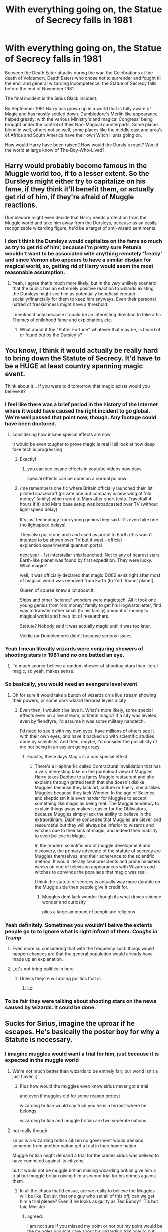 #+TITLE: With everything going on, the Statue of Secrecy falls in 1981

* With everything going on, the Statue of Secrecy falls in 1981
:PROPERTIES:
:Author: Dragonblade0123
:Score: 226
:DateUnix: 1600882758.0
:DateShort: 2020-Sep-23
:FlairText: Prompt
:END:
Between the Death Eater attacks during the war, the Celebrations at the death of Voldemort, Death Eaters who chose not to surrender and fought till the end, and general wizarding incompetence, the Statue of Secrecy falls before the end of November 1981.

The final incident is the Sirius Black Incident.

By September 1991 Harry has grown up in a world that is fully aware of Magic and has mostly settled down. Dumbledore's Merlin like appearance helped greatly, with the various Ministry's and magical Congress' being brought under the control of their Non-Magical counterparts. Some places blend in well, others not so well, some places like the middle east and area's of Africa and South America have their own Witch Hunts going on.

How would Harry have been raised? How would the Dursly's react? Would the world at large know of The-Boy-Who-Lived?


** Harry would probably become famous in the Muggle world too, if to a lesser extent. So the Dursleys might either try to capitalize on his fame, if they think it'll benefit them, or actually get rid of him, if they're afraid of Muggle reactions.

Dumbledore might even decide that Harry needs protection from the Muggle world and take him away from the Dursleys, because as an easily recognizable wizarding figure, he'd be a target of anti-wizard sentiments.
:PROPERTIES:
:Author: Locked_Key
:Score: 119
:DateUnix: 1600889471.0
:DateShort: 2020-Sep-23
:END:

*** I don't think the Dursleys would capitalize on the fame so much as try to get rid of him; because I'm pretty sure Petunia wouldn't want to be associated with anything remotely 'freaky' and since Vernon also appears to have a similar disdain for magical world, so, getting rid of Harry would seem the most reasonable assumption.
:PROPERTIES:
:Author: not_mein_fuhrer
:Score: 19
:DateUnix: 1600916618.0
:DateShort: 2020-Sep-24
:END:

**** Yeah, I agree that's much more likely, but in the /very/ unlikely scenario that the public has an extremely positive reaction to wizards existing, the Dursleys might see him as potentially beneficial enough socially/financially for them to keep him anyways. Even their personal hatred of freakishness might have a threshold.

I mention it only because it could be an interesting direction to take a fic. Themes of childhood fame and exploitation, etc.
:PROPERTIES:
:Author: Locked_Key
:Score: 14
:DateUnix: 1600917255.0
:DateShort: 2020-Sep-24
:END:

***** What about if the "Potter Fortune" whatever that may be, is heard of or found out by the Dursley's?
:PROPERTIES:
:Author: Dragonblade0123
:Score: 4
:DateUnix: 1600960312.0
:DateShort: 2020-Sep-24
:END:


** You know, I think it would actually be really hard to bring down the Statute of Secrecy. It'd have to be a HUGE at least country spanning magic event.

Think about it... If you were told tomorrow that magic exists would you believe it?
:PROPERTIES:
:Author: ashez2ashes
:Score: 82
:DateUnix: 1600892900.0
:DateShort: 2020-Sep-23
:END:

*** I feel like there was a brief period in the history of the Internet where it would have caused the right incident to go global. We're well passed that point now, though. Any footage could have been doctored.
:PROPERTIES:
:Author: Sam-HobbitOfTheShire
:Score: 44
:DateUnix: 1600895319.0
:DateShort: 2020-Sep-24
:END:

**** considering how insane speical effects are now

it would be even tougher to prove magic is real Hell look at how deep fake tech is progressing
:PROPERTIES:
:Author: CommanderL3
:Score: 17
:DateUnix: 1600932189.0
:DateShort: 2020-Sep-24
:END:

***** Exactly!
:PROPERTIES:
:Author: Sam-HobbitOfTheShire
:Score: 7
:DateUnix: 1600956964.0
:DateShort: 2020-Sep-24
:END:

****** you can see insane effects in youtube videos now days

special effects can be done on a normal pc now
:PROPERTIES:
:Author: CommanderL3
:Score: 5
:DateUnix: 1600957759.0
:DateShort: 2020-Sep-24
:END:


*****  /me remembers one fic where Britain officially launched their 1st piloted spacecraft (private one but company is new wing of 'old money' family) which went to Mars after short tests. Travel(all 4 hours if it) and Mars base setup was broadcasted over TV (without light-speed delay).

It's just technology from young genius they said. It's even fake one (no lightspeed delays)

They also put stone arch and used as portal to Earth (this wasn't intented to be shown over TV but it was) - official explantion:experimental quantum portal

next year - 1st interstallar ship launched. Not to any of nearest stars. Earth-like planet was found by first expedition. They were lucky. What magic?

well, it was officially declared that magic DOES exist right after most of magical world was removed from Earth (to 2nd 'found' planet).

Queen of course knew a lot about it.

Ships and other 'science' wonders were magictech. All it took one young genius from 'old money' family to get his Hogwarts letter, find way to transfer rather small (to his family) amount of money to magical world and hire a lot of researchers.

Statute? Nobody said it was actually magic until it was too later.

Voldie (or Dumblemore) didn't because serious issues.
:PROPERTIES:
:Author: vikarti_anatra
:Score: 1
:DateUnix: 1601125126.0
:DateShort: 2020-Sep-26
:END:


*** Yeah I mean literally wizards were conjuring showers of shooting stars in 1981 and no one batted an eye.
:PROPERTIES:
:Author: Taure
:Score: 28
:DateUnix: 1600897787.0
:DateShort: 2020-Sep-24
:END:

**** I'd much sooner believe a random shower of shooting stars than literal magic, so yeah, makes sense.
:PROPERTIES:
:Author: LukeVisk
:Score: 16
:DateUnix: 1600910716.0
:DateShort: 2020-Sep-24
:END:


*** So basically, you would need an avengers level event
:PROPERTIES:
:Author: NiCommander
:Score: 57
:DateUnix: 1600894721.0
:DateShort: 2020-Sep-24
:END:

**** Oh for sure it would take a bunch of wizards on a live stream showing their powers, or some dark wizard terrorist levels a city
:PROPERTIES:
:Author: Bubba1234562
:Score: 17
:DateUnix: 1600905677.0
:DateShort: 2020-Sep-24
:END:

***** Even then, I wouldn't believe it. What's more likely, some special effects even on a live stream, or literal magic? If a city was leveled, even by fiendfyre, I'd assume it was some military nanotech.

I'd need to see it with my own eyes, have millions of others see it with their own eyes, /and/ have it backed up with scientific studies done by scientists. And then, /maybe/, I'd consider the possibility of me not being in an asylum going crazy.
:PROPERTIES:
:Author: LukeVisk
:Score: 23
:DateUnix: 1600910623.0
:DateShort: 2020-Sep-24
:END:

****** Exaclty, these days Magic is a bad special effect
:PROPERTIES:
:Author: Bubba1234562
:Score: 12
:DateUnix: 1600910677.0
:DateShort: 2020-Sep-24
:END:

******* There's a Haphne fic called Contractural Invalidation that has a very interesting take on the pureblood view of Muggles. Harry takes Daphne to a fancy Muggle restaurant and she explains through gritted teeth that she doesn't dislike Muggles because they lack art, culture or finery, she dislikes Muggles because they lack Wonder. In the age of Science and skepticism it is even harder for Muggles to accept something like magic as being real. The Muggle tendency to explain things away makes it easier for the Obliviators, because Muggles simply lack the ability to believe in the extraordinary. Daphne concedes that Muggles are clever and resourceful but they will always be inferior to wizards and witches due to their lack of magic, and indeed their inability to even believe in Magic.

In the modern scientific era of muggle development and discovery, the primary advocate of the statute of secrecy are Muggles themselves, and their adherence to the scientific method. It would literally take presidents and prime ministers weeks on end of television appearances with Wizards and witches to convince the populace that magic was real.

I think the statute of secrecy is actually way more durable on the Muggle side then people give it credit for.
:PROPERTIES:
:Author: Darkhorse_17
:Score: 13
:DateUnix: 1600919838.0
:DateShort: 2020-Sep-24
:END:

******** Muggles dont lack wonder though its what drives science wonder and curiosity

plius a large ammount of people are religious
:PROPERTIES:
:Author: CommanderL3
:Score: 3
:DateUnix: 1600957858.0
:DateShort: 2020-Sep-24
:END:


*** Yeah definitely. Sometimes you wouldn't belive the extents people go to to ignore what is right infront of them. /Coughs in Trump/
:PROPERTIES:
:Author: jmrkiwi
:Score: 22
:DateUnix: 1600894187.0
:DateShort: 2020-Sep-24
:END:

**** Even more so considering that with the frequency such things would happen chances are that the general population would already have made up an explanation.
:PROPERTIES:
:Author: JOKERRule
:Score: 4
:DateUnix: 1600905072.0
:DateShort: 2020-Sep-24
:END:


**** Let's not bring politics in here
:PROPERTIES:
:Author: lordofnite18
:Score: 16
:DateUnix: 1600899414.0
:DateShort: 2020-Sep-24
:END:

***** Unless they're wizarding politics that is.
:PROPERTIES:
:Author: Dragonblade0123
:Score: 5
:DateUnix: 1600960572.0
:DateShort: 2020-Sep-24
:END:

****** Lol
:PROPERTIES:
:Author: lordofnite18
:Score: 2
:DateUnix: 1600961259.0
:DateShort: 2020-Sep-24
:END:


*** To be fair they were talking about shooting stars on the news caused by wizards. It could be done.
:PROPERTIES:
:Author: Dragonblade0123
:Score: 1
:DateUnix: 1600960405.0
:DateShort: 2020-Sep-24
:END:


** Sucks for Sirius, imagine the uproar if he escapes. He's basically the poster boy for why a Statute is necessary.
:PROPERTIES:
:Author: Thiraeth
:Score: 36
:DateUnix: 1600893304.0
:DateShort: 2020-Sep-24
:END:

*** I imagine muggles would want a trial for him, just because it is expected in the muggle world
:PROPERTIES:
:Author: Jakyland
:Score: 19
:DateUnix: 1600905680.0
:DateShort: 2020-Sep-24
:END:

**** We're not much better than wizards to be entirely fair, our world isn't a just haven :)
:PROPERTIES:
:Author: Thiraeth
:Score: 4
:DateUnix: 1600934059.0
:DateShort: 2020-Sep-24
:END:

***** Plus how would the muggles even know sirius never got a trial

and even if muggles did for some reason protest

wizarding britian would say fuck you he is a terroist where he belongs

wizarding britian and muggle britian are two seperate nations
:PROPERTIES:
:Author: CommanderL3
:Score: 5
:DateUnix: 1600943621.0
:DateShort: 2020-Sep-24
:END:


**** not really though

sirius is a wizarding british citizen no goverment would demand someone from another nation get a trial in their home nation.

Muggle britian might demand a trial for the crimes sirius was belived to have commited against its citizens.

but it would not be muggle britian making wizarding britian give him a trial but muggle britian giving him a second trial for his crimes against them
:PROPERTIES:
:Author: CommanderL3
:Score: 3
:DateUnix: 1600932387.0
:DateShort: 2020-Sep-24
:END:

***** In all the chaos that'd ensue, are we really to believe the Muggles will be like 'But sir, that one guy who set all of this off, can we get him a trial please? Even if he looks as guilty as Ted Bundy? 'Tis but fair, Minister'
:PROPERTIES:
:Author: Thiraeth
:Score: 5
:DateUnix: 1600934167.0
:DateShort: 2020-Sep-24
:END:

****** agreed.

I am not sure if you missed my point or not but my point would be the muggles wouldnt care about his wizarding trial only to put him on trial for his murders of muggles in english britian its like when a major criminal gets punted between countries so they can be charged for the crimes they commited in each country

then again since he is already in jail for life I dont think the muggles would care

I imagine sirius black would get the same treatment as a terrorist.
:PROPERTIES:
:Author: CommanderL3
:Score: 3
:DateUnix: 1600938287.0
:DateShort: 2020-Sep-24
:END:

******* I was just adding to it. But yes, I agree.
:PROPERTIES:
:Author: Thiraeth
:Score: 5
:DateUnix: 1600942421.0
:DateShort: 2020-Sep-24
:END:

******** I wonder how the legalities of it would even work

techincally the british wizarding world and the muggle british world are two seperate nations

Sirius would never get a trial in the british wizarding world I mean politically, you can not demand a nation puts one of its people on trial you could politically demand a nation hands over a citizen that has commited a crime in its country

and lets say sirius does have a trial in the muggle world and its deemed he is innocent for the slaughter of the muggles it would not affect the fact in the wizarding world he was considered a supporter of voldemort and therefore would be in azakaban either way
:PROPERTIES:
:Author: CommanderL3
:Score: 4
:DateUnix: 1600943498.0
:DateShort: 2020-Sep-24
:END:

********* Makes you wonder. The crimes are different. Would they demand he stand trial for breaking the secrecy? The ICW? Maybe there would be enough outrage and the muggles WOULD demand it.

And if he got a trial would the truth come out? Would his innocence be proven? Or would he be set up for a dark jail cell and maybe an early grave?
:PROPERTIES:
:Author: Dragonblade0123
:Score: 3
:DateUnix: 1600960818.0
:DateShort: 2020-Sep-24
:END:

********** I am unsure when britian banned executions

but the once the muggles learnt he already had life in jail I imagine they wouldnt bother with it
:PROPERTIES:
:Author: CommanderL3
:Score: 2
:DateUnix: 1600961756.0
:DateShort: 2020-Sep-24
:END:


****** I don't think muggles would demand a trial because they have a justice boner or anything, but muggles almost always have trials, and its part of the process of grieving/dealing with the aftermath of an atrocity. I feel like they would expect a public trial of some form. It would be definitely be noted by muggle government and probably media that Sirius hadn't been tried. I would also imagine muggle reporters/government officials would be interested in interviewing Sirius.
:PROPERTIES:
:Author: Jakyland
:Score: 2
:DateUnix: 1600956317.0
:DateShort: 2020-Sep-24
:END:

******* there are plenty of countries in the world where there is not trials at all

wizarding britian is a seperate country to muggle britian

the only reason muggle britian would care about sirius not getting a trial is because sirius killed british citizens and therefore needs to be punished for those crimes too

if the incident went down differently and no muggles where killed the british goverment would not care about sirius at all

it would be considered a wizarding britian afair

remember that since they are two different nations there is intergovermental politics at play

it would look very bad for example if the american goverment demanded a foreign goverment give one of that goverments criminals a trial because america demanded it
:PROPERTIES:
:Author: CommanderL3
:Score: 1
:DateUnix: 1600958109.0
:DateShort: 2020-Sep-24
:END:

******** So thats the thing though, are they different countries? Outnumbered 2000 to 1 I believe that the British ministry of magic would be folded up into the British government like any other department.

But yeah, If they are seperate governments then it would be understandable for Britain to make an extradition request for Sirius.
:PROPERTIES:
:Author: Dragonblade0123
:Score: 1
:DateUnix: 1600961080.0
:DateShort: 2020-Sep-24
:END:

********* they are seperate countries they have been seperate for hundreds of years

1692 is when the statue of secrecy happened thats 300 years with self governance

they might put in an extradition request but the wizarding goverment will say no he was a voldemort follower and is therefore one of our criminals
:PROPERTIES:
:Author: CommanderL3
:Score: 1
:DateUnix: 1600961663.0
:DateShort: 2020-Sep-24
:END:


** In 1981 that's going to be very different than the usual Fall of Statue fics set in the 90s. The Soviet Union is still around for once. With most of the world unaware of what's going on in the other half, it'd be easy to cover up anything as enemy misinformation. What do you think would be more likely, that magic is real or that the Soviets did a weird lightshow with a nuclear satellite that accidentally blew up over Britain? The Russian citizens would never even hear of it. As long as governments cooperate, a coverup is possible until around late 1991.
:PROPERTIES:
:Author: 15_Redstones
:Score: 31
:DateUnix: 1600896164.0
:DateShort: 2020-Sep-24
:END:

*** Yeah, I thought briefly about the Soviets. Did they know of their magical counterparts? Does transportation magic make it that much easier to ignore the Iron Curtain? Does the S.U. fall still when possibly re-bolstered with magic? Or in Soviet Russia, does Witch Hunt you!
:PROPERTIES:
:Author: Dragonblade0123
:Score: 1
:DateUnix: 1600961323.0
:DateShort: 2020-Sep-24
:END:

**** Here's my guesswork:

The top tier of the soviet government was probably aware of magic and had the state Propaganda apparatus cooperate with their magical government to keep secrecy intact. In return the magical government mostly left the muggle one alone and made sure that the American wizards also kept up a non interference policy regarding muggle politics. I'm not sure if either muggle government was made aware of the fact that the wizards had enchanted all nukes on both sides except for those used in tests to not go off.
:PROPERTIES:
:Author: 15_Redstones
:Score: 3
:DateUnix: 1600968655.0
:DateShort: 2020-Sep-24
:END:


** ....I think the world at large would succumb to witch hunts. Not for fear...no.

Wizards live longer and cant seem to get Cancer and all the other mundane sickness. They would be caught, experimented upon and capitaliced. Yes, a minority would fight for equal rights and all that, but humans are greedy by nature. Magical Constructs like the magical schools, ministries or in general were magic is dense and beast would roam around would be bombed, burned, etc. Living beings would be caught, as exotic branded and to the highest bidder sould.

Harry would be (if he is lucky enough) understand that he cant anybody know he is magical and tries to live a quiet life. If he weren't lucky.....He would practically die before his twenties or wasted away as a slave to some rich human.
:PROPERTIES:
:Author: Queen_Ares
:Score: 5
:DateUnix: 1600936029.0
:DateShort: 2020-Sep-24
:END:


** If the Statute falls and the events the Muggle world first hears about are terrorist wizards and mass murderers running amuck, there probably isn't a Wizarding World for Harry to be raised in, since the first reaction will be panic and probably violence.
:PROPERTIES:
:Author: Huntrrz
:Score: 8
:DateUnix: 1600908121.0
:DateShort: 2020-Sep-24
:END:

*** I feel like wizards really don't have much to worry about there, just cast a muggle repelling charm and laugh as they can't get near.
:PROPERTIES:
:Author: Electric999999
:Score: 4
:DateUnix: 1600914402.0
:DateShort: 2020-Sep-24
:END:

**** They might think that, but there are probably divisions of government devoted to countering wizards.

Think 'Torchwood'.
:PROPERTIES:
:Author: Huntrrz
:Score: 3
:DateUnix: 1600937064.0
:DateShort: 2020-Sep-24
:END:


** Here's a better idea: Muggles stealing magic is how muggleborns are created.

Think about this: Wizards are ridiculously stronger than muggles. Reality bends to their will. /Then why do they hide./ The only answer is that they are scared.
:PROPERTIES:
:Author: HeirGaunt
:Score: 4
:DateUnix: 1600898337.0
:DateShort: 2020-Sep-24
:END:

*** That would just support Umbridge's bigoted regime.
:PROPERTIES:
:Author: unicorn_mafia537
:Score: 16
:DateUnix: 1600900050.0
:DateShort: 2020-Sep-24
:END:

**** Well... to be honest it /would/ at least make for an original story. Yeah, Umbridge is the most hated character in the entire series and with plenty of reasons, so a story in which she /was/ actually right but still her hateful self would be kind of interesting.
:PROPERTIES:
:Author: JOKERRule
:Score: 9
:DateUnix: 1600905363.0
:DateShort: 2020-Sep-24
:END:


*** or hiding is easier for them

or magic has advanced since they went into hidden and now staying hidden has become a cultural thing
:PROPERTIES:
:Author: CommanderL3
:Score: 2
:DateUnix: 1600932454.0
:DateShort: 2020-Sep-24
:END:


** Come on. "Statue"?

The word is "statute."

[[/r/boneappletea][r/boneappletea]]
:PROPERTIES:
:Author: werepat
:Score: 2
:DateUnix: 1600946731.0
:DateShort: 2020-Sep-24
:END:
